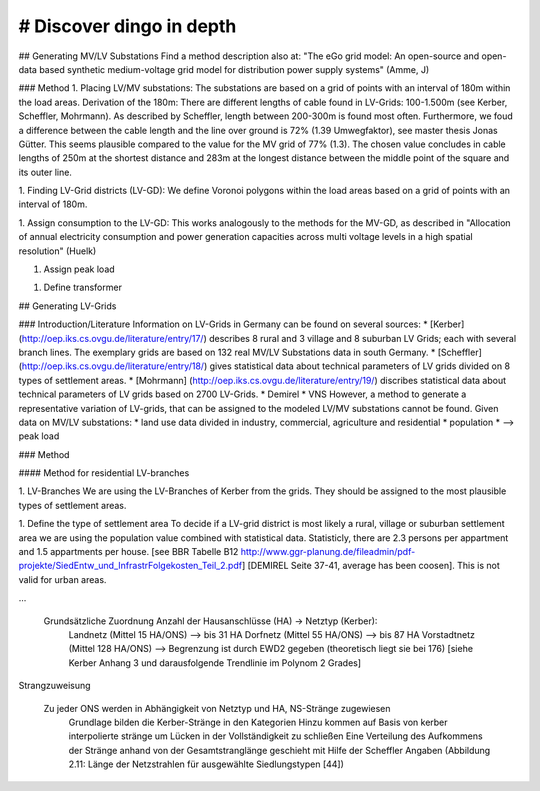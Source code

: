 # Discover dingo in depth
~~~~~~~~~~~~~~~~~~~~~~~
## Generating MV/LV Substations
Find a method description also at: "The eGo grid model: An open-source and open-data based synthetic medium-voltage grid model for distribution power supply systems" (Amme, J)

### Method
1. Placing LV/MV substations:
The substations are based on a grid of points with an interval of 180m within the load areas.
Derivation of the 180m: There are different lengths of cable found in LV-Grids: 100-1.500m (see Kerber, Scheffler, Mohrmann). As described by Scheffler, length between 200-300m is found most often.
Furthermore, we foud a difference between the cable length and the line over ground is 72% (1.39 Umwegfaktor), see master thesis Jonas Gütter. This seems plausible compared to the value for the MV grid of 77% (1.3).
The chosen value concludes in cable lengths of 250m at the shortest distance and 283m at the longest distance between the middle point of the square and its outer line.

1. Finding LV-Grid districts (LV-GD):
We define Voronoi polygons within the load areas based on a grid of points with an interval of 180m.

1. Assign consumption to the LV-GD:
This works analogously to the methods for the MV-GD, as described in "Allocation of annual electricity consumption and power generation capacities across multi voltage levels in a high spatial resolution" (Huelk)

1. Assign peak load

1. Define transformer

## Generating LV-Grids

### Introduction/Literature
Information on LV-Grids in Germany can be found on several sources:
* [Kerber](http://oep.iks.cs.ovgu.de/literature/entry/17/) describes 8 rural and 3 village and 8 suburban LV Grids; each with several branch lines. The exemplary grids are based on 132 real MV/LV Substations data in south Germany.
* [Scheffler] (http://oep.iks.cs.ovgu.de/literature/entry/18/) gives statistical data about technical parameters of LV grids divided on 8 types of settlement areas.
* [Mohrmann] (http://oep.iks.cs.ovgu.de/literature/entry/19/) discribes statistical data about technical parameters of LV grids based on 2700 LV-Grids.
* Demirel
* VNS
However, a method to generate a representative variation of LV-grids, that can be assigned to the modeled LV/MV substations cannot be found.
Given data on MV/LV substations: 
* land use data divided in industry, commercial, agriculture and residential
* population
* --> peak load

### Method

#### Method for residential LV-branches

1. LV-Branches
We are using the LV-Branches of Kerber from the grids. They should be assigned to the most plausible types of settlement areas.

1. Define the type of settlement area
To decide if a LV-grid district is most likely a rural, village or suburban settlement area we are using the population value combined with statistical data. Statisticly, there are 2.3 persons per appartment and 1.5 appartments per house. [see BBR Tabelle B12 http://www.ggr-planung.de/fileadmin/pdf-projekte/SiedEntw_und_InfrastrFolgekosten_Teil_2.pdf] [DEMIREL Seite 37-41, average has been coosen]. This is not valid for urban areas. 

...


    Grundsätzliche Zuordnung Anzahl der Hausanschlüsse (HA) -> Netztyp (Kerber):
        Landnetz (Mittel 15 HA/ONS) --> bis 31 HA
        Dorfnetz (Mittel 55 HA/ONS) --> bis 87 HA
        Vorstadtnetz (Mittel 128 HA/ONS) --> Begrenzung ist durch EWD2 gegeben (theoretisch liegt sie bei 176)
        [siehe Kerber Anhang 3 und darausfolgende Trendlinie im Polynom 2 Grades]

Strangzuweisung

    Zu jeder ONS werden in Abhängigkeit von Netztyp und HA, NS-Stränge zugewiesen
        Grundlage bilden die Kerber-Stränge in den Kategorien
        Hinzu kommen auf Basis von kerber interpolierte stränge um Lücken in der Vollständigkeit zu schließen
        Eine Verteilung des Aufkommens der Stränge anhand von der Gesamtstranglänge geschieht mit Hilfe der Scheffler Angaben (Abbildung 2.11: Länge der Netzstrahlen für ausgewählte Siedlungstypen [44])
